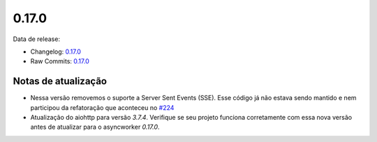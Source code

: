 0.17.0
================


Data de release:

- Changelog: `0.17.0 <https://github.com/b2wdigital/async-worker/releases/tag/0.17.0>`_
- Raw Commits: `0.17.0 <https://github.com/b2wdigital/async-worker/compare/0.16.0...0.17.0>`_


Notas de atualização
--------------------

- Nessa versão removemos o suporte a Server Sent Events (SSE). Esse código já não estava sendo mantido e nem participou da refatoração que aconteceu no `#224 <https://github.com/b2wdigital/async-worker/pull/224>`_
- Atualização do aiohttp para versão `3.7.4`. Verifique se seu projeto funciona corretamente com essa nova versão antes de atualizar para o asyncworker `0.17.0`.
